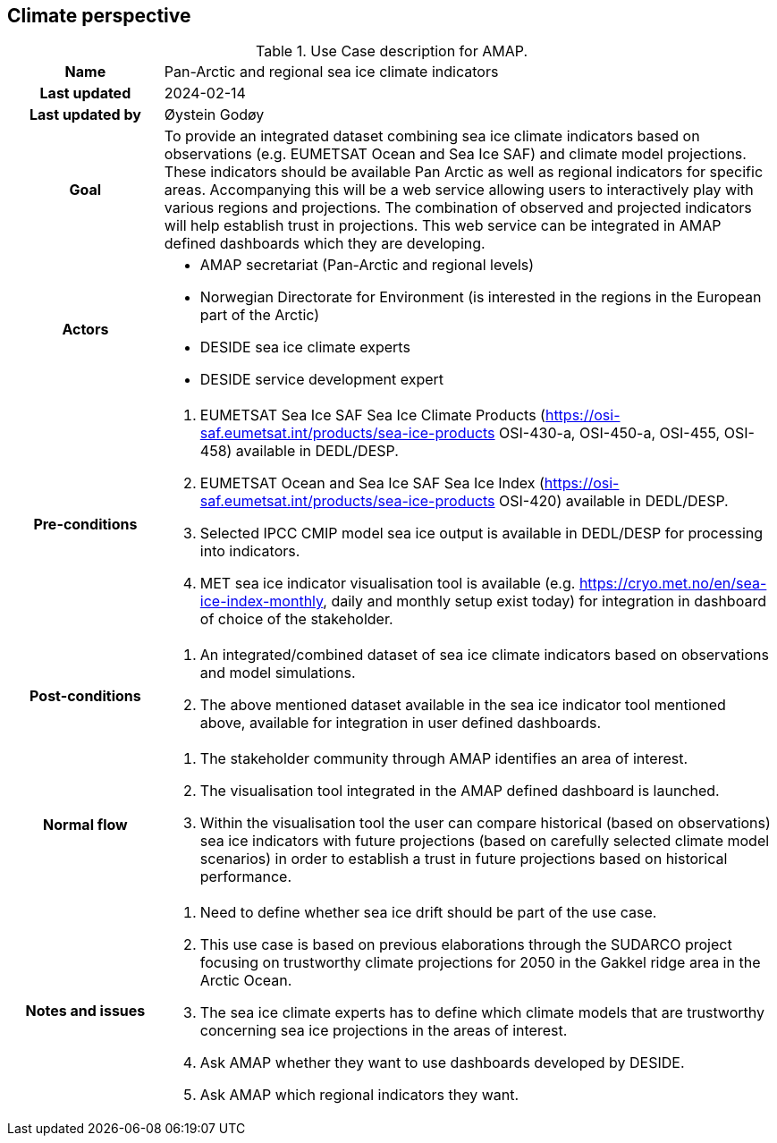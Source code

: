 ## Climate perspective

[[amapusecase]]
.Use Case description for AMAP.
[cols=">1h,4"]
|===
|Name
| Pan-Arctic and regional sea ice climate indicators

|Last updated
a| 2024-02-14

|Last updated by
a| Øystein Godøy

|Goal
a| To provide an integrated dataset combining sea ice climate indicators based on observations (e.g. EUMETSAT Ocean and Sea Ice SAF) and climate model projections. 
These indicators should be available Pan Arctic as well as regional indicators for specific areas.
Accompanying this will be a web service allowing users to interactively play with various regions and projections.
The combination of observed and projected indicators will help establish trust in projections.
This web service can be integrated in AMAP defined dashboards which they are developing.

|Actors
a| 
* AMAP secretariat (Pan-Arctic and regional levels)
* Norwegian Directorate for Environment (is interested in the regions in the European part of the Arctic)
* DESIDE sea ice climate experts
* DESIDE service development expert

|Pre-conditions
a|
. EUMETSAT Sea Ice SAF Sea Ice Climate Products (https://osi-saf.eumetsat.int/products/sea-ice-products OSI-430-a, OSI-450-a, OSI-455, OSI-458) available in DEDL/DESP.
. EUMETSAT Ocean and Sea Ice SAF Sea Ice Index (https://osi-saf.eumetsat.int/products/sea-ice-products OSI-420) available in DEDL/DESP.
. Selected IPCC CMIP model sea ice output is available in DEDL/DESP for processing into indicators.
. MET sea ice indicator visualisation tool is available (e.g. https://cryo.met.no/en/sea-ice-index-monthly, daily and monthly setup exist today) for integration in dashboard of choice of the stakeholder.

|Post-conditions
a| 
. An integrated/combined dataset of sea ice climate indicators based on observations and model simulations.
. The above mentioned dataset available in the sea ice indicator tool mentioned above, available for integration in user defined dashboards.

|Normal flow
a| 
. The stakeholder community through AMAP identifies an area of interest.
. The visualisation tool integrated in the AMAP defined dashboard is launched.
. Within the visualisation tool the user can compare historical (based on observations) sea ice indicators with future projections (based on carefully selected climate model scenarios) in order to establish a trust in future projections based on historical performance.

|Notes and issues
a| 
. Need to define whether sea ice drift should be part of the use case.
. This use case is based on previous elaborations through the SUDARCO project focusing on trustworthy climate projections for 2050 in the Gakkel ridge area in the Arctic Ocean.
. The sea ice climate experts has to define which climate models that are trustworthy concerning sea ice projections in the areas of interest.
. Ask AMAP whether they want to use dashboards developed by DESIDE.
. Ask AMAP which regional indicators they want.
|===
